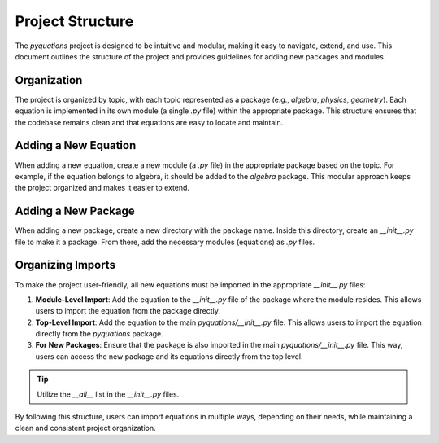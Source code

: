 =================
Project Structure
=================

The `pyquations` project is designed to be intuitive and modular, making it easy to navigate, extend, and use. This document outlines the structure of the project and provides guidelines for adding new packages and modules.

Organization
============

The project is organized by topic, with each topic represented as a package (e.g., `algebra`, `physics`, `geometry`). Each equation is implemented in its own module (a single `.py` file) within the appropriate package. This structure ensures that the codebase remains clean and that equations are easy to locate and maintain.

Adding a New Equation
=====================

When adding a new equation, create a new module (a `.py` file) in the appropriate package based on the topic. For example, if the equation belongs to algebra, it should be added to the `algebra` package. This modular approach keeps the project organized and makes it easier to extend.

Adding a New Package
====================

When adding a new package, create a new directory with the package name. Inside this directory, create an `__init__.py` file to make it a package. From there, add the necessary modules (equations) as `.py` files.

Organizing Imports
===================

To make the project user-friendly, all new equations must be imported in the appropriate `__init__.py` files:

1. **Module-Level Import**: Add the equation to the `__init__.py` file of the package where the module resides. This allows users to import the equation from the package directly.
2. **Top-Level Import**: Add the equation to the main `pyquations/__init__.py` file. This allows users to import the equation directly from the `pyquations` package.
3. **For New Packages**: Ensure that the package is also imported in the main `pyquations/__init__.py` file. This way, users can access the new package and its equations directly from the top level.

.. tip::
    Utilize the `__all__` list in the `__init__.py` files.

By following this structure, users can import equations in multiple ways, depending on their needs, while maintaining a clean and consistent project organization.